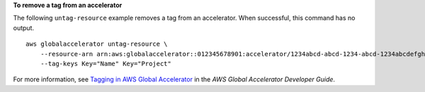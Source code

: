 **To remove a tag from an accelerator**

The following ``untag-resource`` example removes a tag from an accelerator. When successful, this command has no output. ::

    aws globalaccelerator untag-resource \
        --resource-arn arn:aws:globalaccelerator::012345678901:accelerator/1234abcd-abcd-1234-abcd-1234abcdefgh \
        --tag-keys Key="Name" Key="Project"

For more information, see `Tagging in AWS Global Accelerator <https://docs.aws.amazon.com/global-accelerator/latest/dg/tagging-in-global-accelerator.html>`__ in the *AWS Global Accelerator Developer Guide*.

